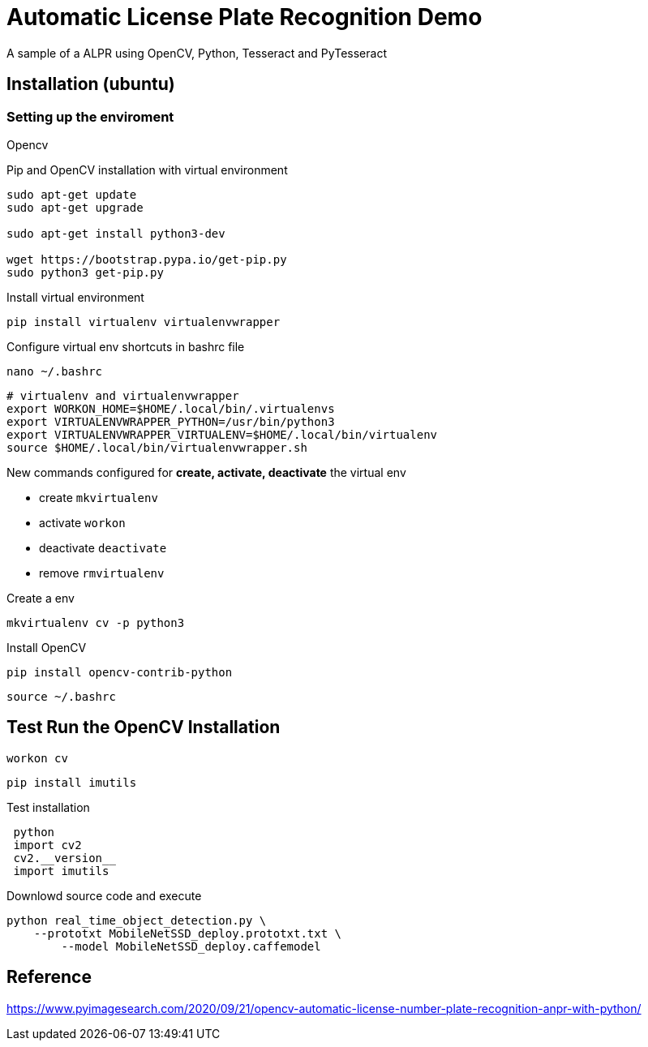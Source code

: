 = Automatic License Plate Recognition Demo

A sample of a ALPR using OpenCV, Python, Tesseract and PyTesseract

== Installation (ubuntu)
=== Setting up the enviroment

.Opencv
Pip and OpenCV installation with virtual environment
[source, bash]
----
sudo apt-get update
sudo apt-get upgrade

sudo apt-get install python3-dev

wget https://bootstrap.pypa.io/get-pip.py
sudo python3 get-pip.py
----

Install virtual environment
[source, bash]
----
pip install virtualenv virtualenvwrapper
----

Configure virtual env shortcuts in bashrc file
 
 nano ~/.bashrc
 
----
# virtualenv and virtualenvwrapper
export WORKON_HOME=$HOME/.local/bin/.virtualenvs
export VIRTUALENVWRAPPER_PYTHON=/usr/bin/python3
export VIRTUALENVWRAPPER_VIRTUALENV=$HOME/.local/bin/virtualenv
source $HOME/.local/bin/virtualenvwrapper.sh
----

New commands configured for **create, activate, deactivate** the virtual env

- create `mkvirtualenv`

- activate `workon`

- deactivate `deactivate`

- remove `rmvirtualenv`

Create a env
 
 mkvirtualenv cv -p python3
 
Install OpenCV
 
 pip install opencv-contrib-python
 

 source ~/.bashrc

== Test Run the OpenCV Installation
 workon cv
 
 pip install imutils
 
Test installation
----
 python
 import cv2
 cv2.__version__
 import imutils
----

Downlowd source code and execute
----
python real_time_object_detection.py \
    --prototxt MobileNetSSD_deploy.prototxt.txt \
	--model MobileNetSSD_deploy.caffemodel
----
== Reference
https://www.pyimagesearch.com/2020/09/21/opencv-automatic-license-number-plate-recognition-anpr-with-python/